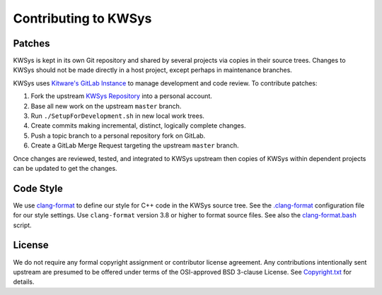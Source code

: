 Contributing to KWSys
*********************

Patches
=======

KWSys is kept in its own Git repository and shared by several projects
via copies in their source trees.  Changes to KWSys should not be made
directly in a host project, except perhaps in maintenance branches.

KWSys uses `Kitware's GitLab Instance`_ to manage development and code review.
To contribute patches:

#. Fork the upstream `KWSys Repository`_ into a personal account.
#. Base all new work on the upstream ``master`` branch.
#. Run ``./SetupForDevelopment.sh`` in new local work trees.
#. Create commits making incremental, distinct, logically complete changes.
#. Push a topic branch to a personal repository fork on GitLab.
#. Create a GitLab Merge Request targeting the upstream ``master`` branch.

Once changes are reviewed, tested, and integrated to KWSys upstream then
copies of KWSys within dependent projects can be updated to get the changes.

.. _`Kitware's GitLab Instance`: https://gitlab.kitware.com
.. _`KWSys Repository`: https://gitlab.kitware.com/utils/kwsys

Code Style
==========

We use `clang-format`_ to define our style for C++ code in the KWSys source
tree.  See the `.clang-format`_ configuration file for our style settings.
Use ``clang-format`` version 3.8 or higher to format source files.
See also the `clang-format.bash`_ script.

.. _`clang-format`: http://clang.llvm.org/docs/ClangFormat.html
.. _`.clang-format`: .clang-format
.. _`clang-format.bash`: clang-format.bash

License
=======

We do not require any formal copyright assignment or contributor license
agreement.  Any contributions intentionally sent upstream are presumed
to be offered under terms of the OSI-approved BSD 3-clause License.
See `Copyright.txt`_ for details.

.. _`Copyright.txt`: Copyright.txt
